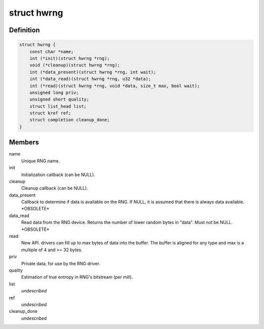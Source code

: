 .. -*- coding: utf-8; mode: rst -*-
.. src-file: include/linux/hw_random.h

.. _`hwrng`:

struct hwrng
============

.. c:type:: struct hwrng

    Hardware Random Number Generator driver

.. _`hwrng.definition`:

Definition
----------

.. code-block:: c

    struct hwrng {
        const char *name;
        int (*init)(struct hwrng *rng);
        void (*cleanup)(struct hwrng *rng);
        int (*data_present)(struct hwrng *rng, int wait);
        int (*data_read)(struct hwrng *rng, u32 *data);
        int (*read)(struct hwrng *rng, void *data, size_t max, bool wait);
        unsigned long priv;
        unsigned short quality;
        struct list_head list;
        struct kref ref;
        struct completion cleanup_done;
    }

.. _`hwrng.members`:

Members
-------

name
    Unique RNG name.

init
    Initialization callback (can be NULL).

cleanup
    Cleanup callback (can be NULL).

data_present
    Callback to determine if data is available
    on the RNG. If NULL, it is assumed that
    there is always data available.  \*OBSOLETE\*

data_read
    Read data from the RNG device.
    Returns the number of lower random bytes in "data".
    Must not be NULL.    \*OBSOLETE\*

read
    New API. drivers can fill up to max bytes of data
    into the buffer. The buffer is aligned for any type
    and max is a multiple of 4 and >= 32 bytes.

priv
    Private data, for use by the RNG driver.

quality
    Estimation of true entropy in RNG's bitstream
    (per mill).

list
    *undescribed*

ref
    *undescribed*

cleanup_done
    *undescribed*

.. This file was automatic generated / don't edit.

